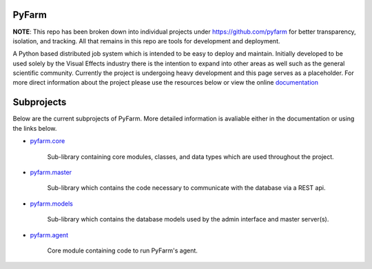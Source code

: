 PyFarm
======

**NOTE**: This repo has been broken down into individual projects under
https://github.com/pyfarm for  better transparency, isolation, and tracking.
All that remains in this repo are tools for development and deployment.

A Python based distributed job system which is intended to be easy to deploy
and maintain.  Initially developed to be used solely by the Visual Effects
industry there is the intention to expand into other areas as well such as the
general scientific community.  Currently the project is undergoing heavy
development and this page serves as a placeholder.  For more direct information
about the project please use the resources below or view the online
`documentation <https://pyfarm.readthedocs.org>`_


Subprojects
===========
Below are the current subprojects of PyFarm.  More detailed information
is avaliable either in the documentation or using the links below.

* `pyfarm.core <https://github.com/pyfarm/pyfarm-core>`_

    Sub-library containing core modules, classes, and data types which are
    used throughout the project.

    .. image:: https://travis-ci.org/pyfarm/pyfarm-core.png?branch=master
        :target: https://travis-ci.org/pyfarm/pyfarm-core
        :align: left

    .. image:: https://coveralls.io/repos/pyfarm/pyfarm-core/badge.png?branch=master
        :target: https://coveralls.io/r/pyfarm/pyfarm-core?branch=master
        :align: left

    .. image:: https://badge.waffle.io/pyfarm/pyfarm-core.png?label=ready
        :target: https://waffle.io/pyfarm/pyfarm-core
        :align: left


* `pyfarm.master <https://github.com/pyfarm/pyfarm-master>`_

    Sub-library which contains the code necessary to communicate with the
    database via a REST api.

    .. image:: https://travis-ci.org/pyfarm/pyfarm-master.png?branch=master
        :target: https://travis-ci.org/pyfarm/pyfarm-master
        :align: left

    .. image:: https://coveralls.io/repos/pyfarm/pyfarm-master/badge.png?branch=master
        :target: https://coveralls.io/r/pyfarm/pyfarm-master?branch=master
        :align: left

    .. image:: https://badge.waffle.io/pyfarm/pyfarm-master.png?label=ready
        :target: https://waffle.io/pyfarm/pyfarm-master
        :align: left


* `pyfarm.models <https://github.com/pyfarm/pyfarm-models>`_

    Sub-library which contains the database models used by the admin interface
    and master server(s).

    .. image:: https://travis-ci.org/pyfarm/pyfarm-models.png?branch=master
        :target: https://travis-ci.org/pyfarm/pyfarm-models
        :align: left

    .. image:: https://coveralls.io/repos/pyfarm/pyfarm-models/badge.png?branch=master
        :target: https://coveralls.io/r/pyfarm/pyfarm-models?branch=master
        :align: left

    .. image:: https://badge.waffle.io/pyfarm/pyfarm-models.png?label=ready
        :target: https://waffle.io/pyfarm/pyfarm-models
        :align: left

* `pyfarm.agent <https://github.com/pyfarm/pyfarm-agent>`_

    Core module containing code to run PyFarm's agent.

    .. image:: https://travis-ci.org/pyfarm/pyfarm-agent.png?branch=master
        :target: https://travis-ci.org/pyfarm/pyfarm-agent
        :align: left

    .. image:: https://coveralls.io/repos/pyfarm/pyfarm-agent/badge.png?branch=master
        :target: https://coveralls.io/r/pyfarm/pyfarm-agent?branch=master
        :align: left

    .. image:: https://badge.waffle.io/pyfarm/pyfarm-agent.png?label=ready
        :target: https://waffle.io/pyfarm/pyfarm-agent
        :align: left
